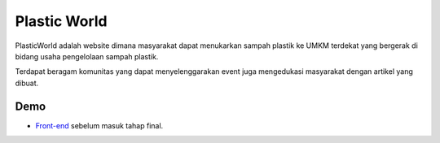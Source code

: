 ###################
Plastic World
###################

PlasticWorld adalah website dimana masyarakat dapat menukarkan sampah plastik ke UMKM terdekat yang bergerak di bidang usaha pengelolaan sampah plastik.

Terdapat beragam komunitas yang dapat menyelenggarakan event juga mengedukasi masyarakat dengan artikel yang dibuat.

*********
Demo 
*********

-  `Front-end <https://latifabulous.github.io/>`_ sebelum masuk tahap final.